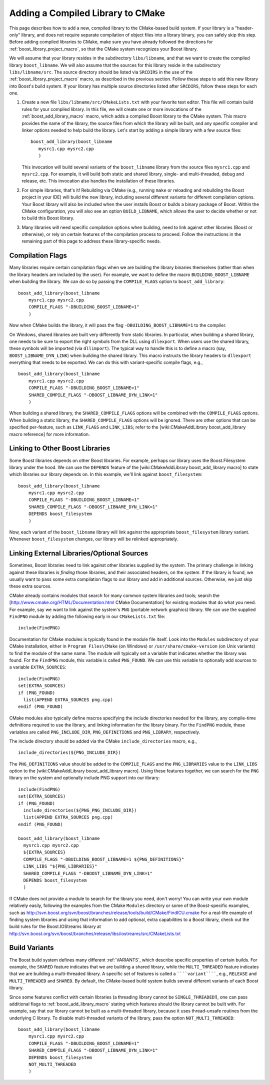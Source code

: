 .. _add_compiled_library:

Adding a Compiled Library to CMake
==================================

This page describes how to add a new, compiled library to the
CMake-based build system. If your library is a "header-only" library,
and does not require separate compilation of object files into a
library binary, you can safely skip this step. Before adding compiled
libraries to CMake, make sure you have already followed the directions
for :ref:`boost_library_project_macro`, so that the CMake system recognizes your
Boost library.

We will assume that your library resides in the subdirectory
``libs/libname``, and that we want to create the compiled library
``boost_libname``. We will also assume that the sources for this
library reside in the subdirectory ``libs/libname/src``. The source
directory should be listed via ``SRCDIRS`` in the use of the
:ref:`boost_library_project_macro` macro, as described in the previous
section. Follow these steps to add this new
library into Boost's build system. If your library has multiple source
directories listed after ``SRCDIRS``, follow these steps for each one.

1. Create a new file ``libs/libname/src/CMakeLists.txt`` with your
   favorite text editor. This file will contain build rules for your
   compiled library. In this file, we will create one or more
   invocations of the :ref:`boost_add_library_macro` macro, which adds a
   compiled Boost library to the CMake system. This macro provides the
   name of the library, the source files from which the library will
   be built, and any specific compiler and linker options needed to
   help build the library. Let's start by adding a simple library with
   a few source files::

     boost_add_library(boost_libname
        mysrc1.cpp mysrc2.cpp
        )

   This invocation will build several variants of the
   ``boost_libname`` library from the source files ``mysrc1.cpp`` and
   ``mysrc2.cpp``. For example, it will build both static and shared
   library, single- and multi-threaded, debug and release, etc. This
   invocation also handles the installation of these libraries.

2. For simple libraries, that's it! Rebuilding via CMake (e.g.,
   running ``make`` or reloading and rebuilding the Boost project in
   your IDE) will build the new library, including several different
   variants for different compilation options. Your Boost library will
   also be included when the user installs Boost or builds a binary
   package of Boost. Within the CMake configuration, you will also see
   an option ``BUILD_LIBNAME``, which allows the user to decide
   whether or not to build this Boost library.

3. Many libraries will need specific compilation options when
   building, need to link against other libraries (Boost or
   otherwise), or rely on certain features of the compilation process
   to proceed. Follow the instructions in the remaining part of this
   page to address these library-specific needs.


Compilation Flags
-----------------

Many libraries require certain compilation flags when we are building
the library binaries themselves (rather than when the library headers
are included by the user). For example, we want to define the macro
``BUILDING_BOOST_LIBNAME`` when building the library. We can do so by
passing the ``COMPILE_FLAGS`` option to ``boost_add_library``::

  boost_add_library(boost_libname
      mysrc1.cpp mysrc2.cpp
      COMPILE_FLAGS "-DBUILDING_BOOST_LIBNAME=1"
      )

Now when CMake builds the library, it will pass the flag
``-DBUILDING_BOOST_LIBNAME=1`` to the compiler.

On Windows, shared libraries are built very differently from static
libraries. In particular, when building a shared library, one needs to
be sure to export the right symbols from the DLL using
``dllexport``. When users use the shared library, these symbols will be
imported (via ``dllimport``). The typical way to handle this is to
define a macro (say, ``BOOST_LIBNAME_DYN_LINK``) when building the
shared library. This macro instructs the library headers to
``dllexport`` everything that needs to be exported. We can do this with
variant-specific compile flags, e.g., ::

  boost_add_library(boost_libname
      mysrc1.cpp mysrc2.cpp
      COMPILE_FLAGS "-DBUILDING_BOOST_LIBNAME=1"
      SHARED_COMPILE_FLAGS "-DBOOST_LIBNAME_DYN_LINK=1"
      )
 
When building a shared library, the ``SHARED_COMPILE_FLAGS`` options
will be combined with the ``COMPILE_FLAGS`` options. When building a
static library, the ``SHARED_COMPILE_FLAGS`` options will be
ignored. There are other options that can be specified per-feature,
such as ``LINK_FLAGS`` and ``LINK_LIBS``; refer to the
[wiki:CMakeAddLibrary boost_add_library macro reference] for more
information.

Linking to Other Boost Libraries
--------------------------------

Some Boost libraries depends on other Boost libraries. For example,
perhaps our library uses the Boost.Filesystem library under the
hood. We can use the ``DEPENDS`` feature of the [wiki:CMakeAddLibrary
boost_add_library macro] to state which libraries our library depends
on. In this example, we'll link against ``boost_filesystem``::

  
  boost_add_library(boost_libname
      mysrc1.cpp mysrc2.cpp
      COMPILE_FLAGS "-DBUILDING_BOOST_LIBNAME=1"
      SHARED_COMPILE_FLAGS "-DBOOST_LIBNAME_DYN_LINK=1"
      DEPENDS boost_filesystem
      )

Now, each variant of the ``boost_libname`` library will link against
the appropriate ``boost_filesystem`` library variant. Whenever
``boost_filesystem`` changes, our library will be relinked
appropriately.

Linking External Libraries/Optional Sources
-------------------------------------------

Sometimes, Boost libraries need to link against other libraries
supplied by the system. The primary challenge in linking against these
libraries is *finding* those libraries, and their associated headers,
on the system. If the library is found, we usually want to pass some
extra compilation flags to our library and add in additional
sources. Otherwise, we just skip these extra sources.

CMake already contains modules that search for many common system
libraries and tools; search the
[http://www.cmake.org/HTML/Documentation.html CMake Documentation] for
existing modules that do what you need. For example, say we want to
link against the system's ``PNG`` (portable network graphics) library.
We can use the supplied ``FindPNG`` module by adding the following
early in our ``CMakeLists.txt`` file: ::

  include(FindPNG)

Documentation for CMake modules is typically found in the module file
itself. Look into the ``Modules`` subdirectory of your CMake
installation, either in ``Program Files\CMake`` (on Windows) or
``/usr/share/cmake-version`` (on Unix variants) to find the module of
the same name. The module will typically set a variable that indicates
whether the library was found. For the ``FindPNG`` module, this variable
is called ``PNG_FOUND``. We can use this variable to optionally add
sources to a variable ``EXTRA_SOURCES``::

  include(FindPNG)
  set(EXTRA_SOURCES)
  if (PNG_FOUND)
    list(APPEND EXTRA_SOURCES png.cpp)
  endif (PNG_FOUND)


CMake modules also typically define macros specifying the include
directories needed for the library, any compile-time definitions
required to use the library, and linking information for the library
binary. For the ``FindPNG`` module, these variables are called
``PNG_INCLUDE_DIR``, ``PNG_DEFINITIONS`` and ``PNG_LIBRARY``, respectively.

The include directory should be added via the CMake
``include_directories`` macro, e.g., ::

  include_directories(${PNG_INCLUDE_DIR})

The ``PNG_DEFINITIONS`` value should be added to the ``COMPILE_FLAGS``
and the ``PNG_LIBRARIES`` value to the ``LINK_LIBS`` option to the
[wiki:CMakeAddLibrary boost_add_library macro]. Using these features
together, we can search for the ``PNG`` library on the system and
optionally include PNG support into our library::

  include(FindPNG)
  set(EXTRA_SOURCES)
  if (PNG_FOUND)
    include_directories(${PNG_PNG_INCLUDE_DIR})
    list(APPEND EXTRA_SOURCES png.cpp)
  endif (PNG_FOUND)
  
  boost_add_library(boost_libname
    mysrc1.cpp mysrc2.cpp
    ${EXTRA_SOURCES}
    COMPILE_FLAGS "-DBUILDING_BOOST_LIBNAME=1 ${PNG_DEFINITIONS}"
    LINK_LIBS "${PNG_LIBRARIES}"
    SHARED_COMPILE_FLAGS "-DBOOST_LIBNAME_DYN_LINK=1"
    DEPENDS boost_filesystem
    )

If CMake does not provide a module to search for the library you need,
don't worry! You can write your own module relatively easily,
following the examples from the CMake ``Modules`` directory or some of
the Boost-specific examples, such as
http://svn.boost.org/svn/boost/branches/release/tools/build/CMake/FindICU.cmake
For a real-life example of finding system libraries and using that
information to add optional, extra capabilities to a Boost library,
check out the build rules for the Boost.IOStreams library at
http://svn.boost.org/svn/boost/branches/release/libs/iostreams/src/CMakeLists.txt

.. index:: Variants
.. _variants:

Build Variants
--------------

The Boost build system defines many different :ref:`VARIANTS`, which
describe specific properties of certain builds. For example, the
``SHARED`` feature indicates that we are building a shared library,
while the ``MULTI_THREADED`` feature indicates that we are building a
multi-threaded library. A specific set of features is called a
``````variant``````, e.g., ``RELEASE`` and ``MULTI_THREADED`` and
``SHARED``. By default, the CMake-based build system builds several
different variants of each Boost library.

Since some features conflict with certain libraries (a threading
library cannot be ``SINGLE_THREADED``!), one can pass additional flags
to :ref:`boost_add_library_macro` stating which features should the library
cannot be built with.  For example, say that our library cannot be
built as a multi-threaded library, because it uses thread-unsafe
routines from the underlying C library. To disable multi-threaded
variants of the library, pass the option ``NOT_MULTI_THREADED``::

  boost_add_library(boost_libname
      mysrc1.cpp mysrc2.cpp
      COMPILE_FLAGS "-DBUILDING_BOOST_LIBNAME=1"
      SHARED_COMPILE_FLAGS "-DBOOST_LIBNAME_DYN_LINK=1"
      DEPENDS boost_filesystem
      NOT_MULTI_THREADED
      )

